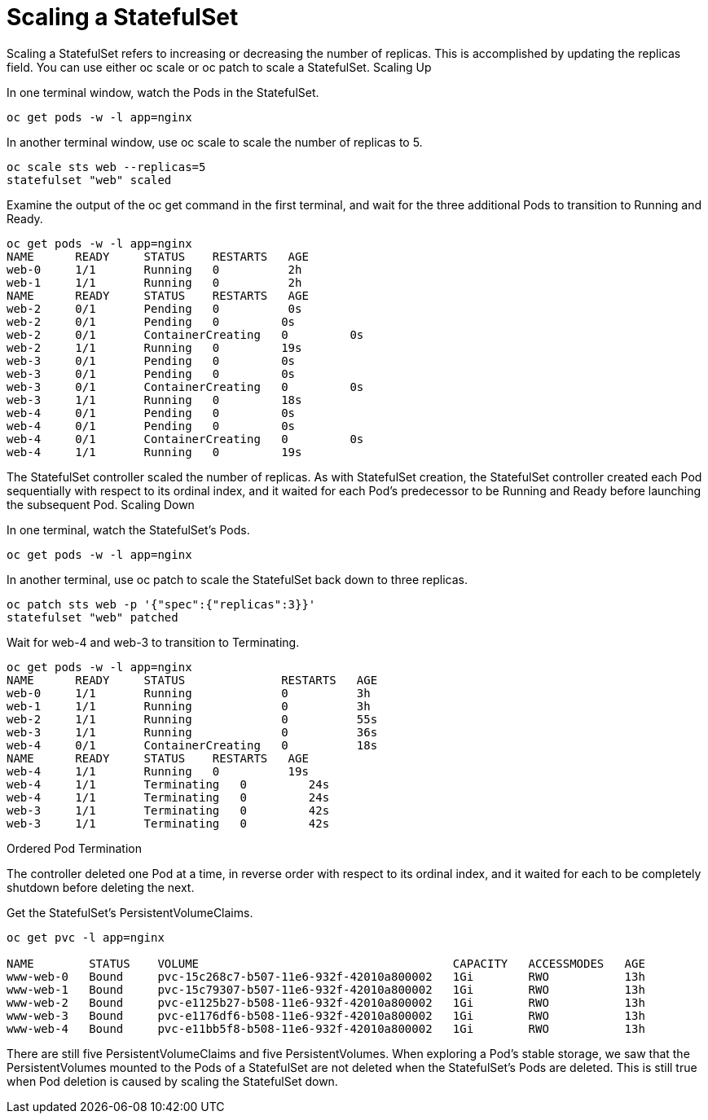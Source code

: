 ////
Using pods with statefulsets

Module included in the following assemblies:

* admin_guide/statefulsets.adoc
////

[id='scaling-statefulsets_{context}']
= Scaling a StatefulSet

Scaling a StatefulSet refers to increasing or decreasing the number of replicas. This is accomplished by updating the replicas field. You can use either oc scale or oc patch to scale a StatefulSet.
Scaling Up

In one terminal window, watch the Pods in the StatefulSet.

[source,bash]
----
oc get pods -w -l app=nginx
----

In another terminal window, use oc scale to scale the number of replicas to 5.

[source,bash]
----
oc scale sts web --replicas=5
statefulset "web" scaled
----

Examine the output of the oc get command in the first terminal, and wait for the three additional Pods to transition to Running and Ready.

[source,bash]
----
oc get pods -w -l app=nginx
NAME      READY     STATUS    RESTARTS   AGE
web-0     1/1       Running   0          2h
web-1     1/1       Running   0          2h
NAME      READY     STATUS    RESTARTS   AGE
web-2     0/1       Pending   0          0s
web-2     0/1       Pending   0         0s
web-2     0/1       ContainerCreating   0         0s
web-2     1/1       Running   0         19s
web-3     0/1       Pending   0         0s
web-3     0/1       Pending   0         0s
web-3     0/1       ContainerCreating   0         0s
web-3     1/1       Running   0         18s
web-4     0/1       Pending   0         0s
web-4     0/1       Pending   0         0s
web-4     0/1       ContainerCreating   0         0s
web-4     1/1       Running   0         19s
----

The StatefulSet controller scaled the number of replicas. As with StatefulSet creation, the StatefulSet controller created each Pod sequentially with respect to its ordinal index, and it waited for each Pod’s predecessor to be Running and Ready before launching the subsequent Pod.
Scaling Down

In one terminal, watch the StatefulSet’s Pods.

[source,bash]
----
oc get pods -w -l app=nginx
----

In another terminal, use oc patch to scale the StatefulSet back down to three replicas.

[source,bash]
----
oc patch sts web -p '{"spec":{"replicas":3}}'
statefulset "web" patched
----

Wait for web-4 and web-3 to transition to Terminating.

[source,bash]
----
oc get pods -w -l app=nginx
NAME      READY     STATUS              RESTARTS   AGE
web-0     1/1       Running             0          3h
web-1     1/1       Running             0          3h
web-2     1/1       Running             0          55s
web-3     1/1       Running             0          36s
web-4     0/1       ContainerCreating   0          18s
NAME      READY     STATUS    RESTARTS   AGE
web-4     1/1       Running   0          19s
web-4     1/1       Terminating   0         24s
web-4     1/1       Terminating   0         24s
web-3     1/1       Terminating   0         42s
web-3     1/1       Terminating   0         42s
----

Ordered Pod Termination

The controller deleted one Pod at a time, in reverse order with respect to its ordinal index, and it waited for each to be completely shutdown before deleting the next.

Get the StatefulSet’s PersistentVolumeClaims.

[source,bash]
----
oc get pvc -l app=nginx

NAME        STATUS    VOLUME                                     CAPACITY   ACCESSMODES   AGE
www-web-0   Bound     pvc-15c268c7-b507-11e6-932f-42010a800002   1Gi        RWO           13h
www-web-1   Bound     pvc-15c79307-b507-11e6-932f-42010a800002   1Gi        RWO           13h
www-web-2   Bound     pvc-e1125b27-b508-11e6-932f-42010a800002   1Gi        RWO           13h
www-web-3   Bound     pvc-e1176df6-b508-11e6-932f-42010a800002   1Gi        RWO           13h
www-web-4   Bound     pvc-e11bb5f8-b508-11e6-932f-42010a800002   1Gi        RWO           13h
----

There are still five PersistentVolumeClaims and five PersistentVolumes. When exploring a Pod’s stable storage, we saw that the PersistentVolumes mounted to the Pods of a StatefulSet are not deleted when the StatefulSet’s Pods are deleted. This is still true when Pod deletion is caused by scaling the StatefulSet down.
